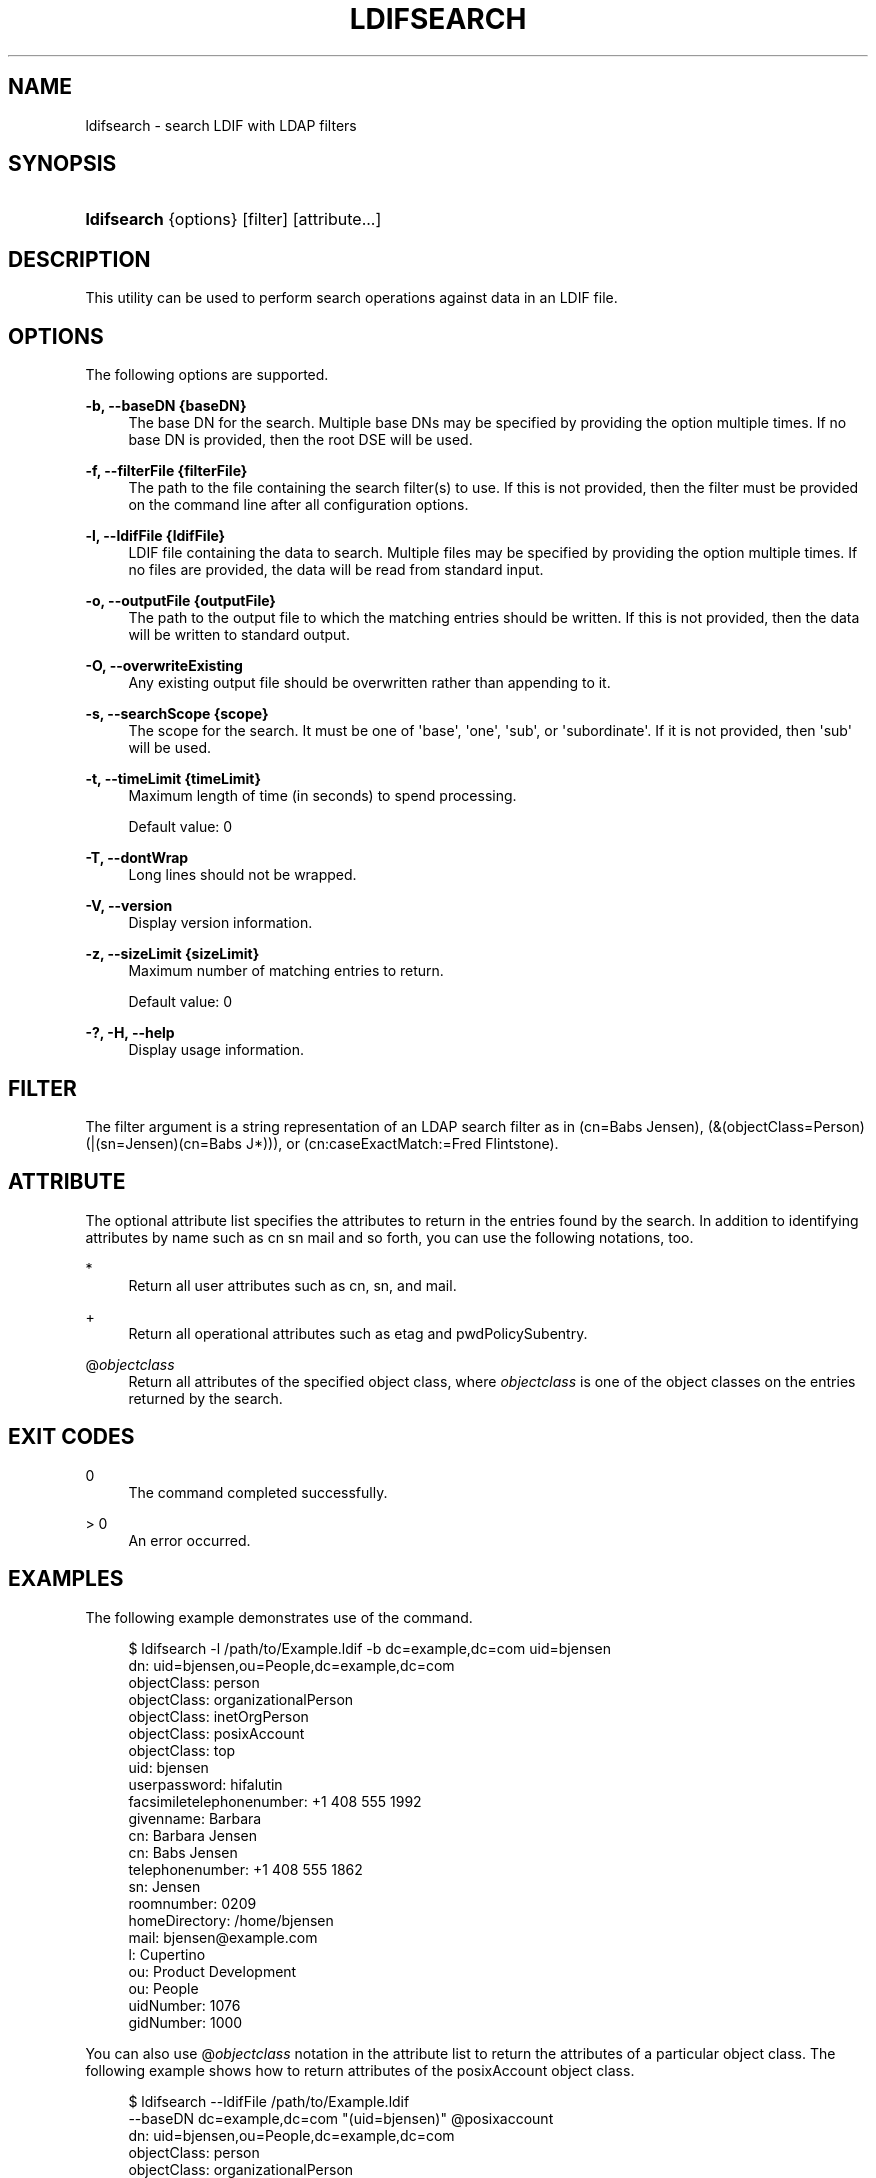 '\" t
.\"     Title: ldifsearch
.\"    Author: 
.\" Generator: DocBook XSL-NS Stylesheets v1.76.1 <http://docbook.sf.net/>
.\"      Date: 10/16/2012
.\"    Manual: Tools Reference
.\"    Source: OpenDJ 2.5.0
.\"  Language: English
.\"
.TH "LDIFSEARCH" "1" "10/16/2012" "OpenDJ 2\&.5\&.0" "Tools Reference"
.\" -----------------------------------------------------------------
.\" * Define some portability stuff
.\" -----------------------------------------------------------------
.\" ~~~~~~~~~~~~~~~~~~~~~~~~~~~~~~~~~~~~~~~~~~~~~~~~~~~~~~~~~~~~~~~~~
.\" http://bugs.debian.org/507673
.\" http://lists.gnu.org/archive/html/groff/2009-02/msg00013.html
.\" ~~~~~~~~~~~~~~~~~~~~~~~~~~~~~~~~~~~~~~~~~~~~~~~~~~~~~~~~~~~~~~~~~
.ie \n(.g .ds Aq \(aq
.el       .ds Aq '
.\" -----------------------------------------------------------------
.\" * set default formatting
.\" -----------------------------------------------------------------
.\" disable hyphenation
.nh
.\" disable justification (adjust text to left margin only)
.ad l
.\" -----------------------------------------------------------------
.\" * MAIN CONTENT STARTS HERE *
.\" -----------------------------------------------------------------
.SH "NAME"
ldifsearch \- search LDIF with LDAP filters
.SH "SYNOPSIS"
.HP \w'\fBldifsearch\fR\ 'u
\fBldifsearch\fR {options} [filter] [attribute...]
.SH "DESCRIPTION"
.PP
This utility can be used to perform search operations against data in an LDIF file\&.
.SH "OPTIONS"
.PP
The following options are supported\&.
.PP
\fB\-b, \-\-baseDN {baseDN}\fR
.RS 4
The base DN for the search\&. Multiple base DNs may be specified by providing the option multiple times\&. If no base DN is provided, then the root DSE will be used\&.
.RE
.PP
\fB\-f, \-\-filterFile {filterFile}\fR
.RS 4
The path to the file containing the search filter(s) to use\&. If this is not provided, then the filter must be provided on the command line after all configuration options\&.
.RE
.PP
\fB\-l, \-\-ldifFile {ldifFile}\fR
.RS 4
LDIF file containing the data to search\&. Multiple files may be specified by providing the option multiple times\&. If no files are provided, the data will be read from standard input\&.
.RE
.PP
\fB\-o, \-\-outputFile {outputFile}\fR
.RS 4
The path to the output file to which the matching entries should be written\&. If this is not provided, then the data will be written to standard output\&.
.RE
.PP
\fB\-O, \-\-overwriteExisting\fR
.RS 4
Any existing output file should be overwritten rather than appending to it\&.
.RE
.PP
\fB\-s, \-\-searchScope {scope}\fR
.RS 4
The scope for the search\&. It must be one of \*(Aqbase\*(Aq, \*(Aqone\*(Aq, \*(Aqsub\*(Aq, or \*(Aqsubordinate\*(Aq\&. If it is not provided, then \*(Aqsub\*(Aq will be used\&.
.RE
.PP
\fB\-t, \-\-timeLimit {timeLimit}\fR
.RS 4
Maximum length of time (in seconds) to spend processing\&.
.sp
Default value: 0
.RE
.PP
\fB\-T, \-\-dontWrap\fR
.RS 4
Long lines should not be wrapped\&.
.RE
.PP
\fB\-V, \-\-version\fR
.RS 4
Display version information\&.
.RE
.PP
\fB\-z, \-\-sizeLimit {sizeLimit}\fR
.RS 4
Maximum number of matching entries to return\&.
.sp
Default value: 0
.RE
.PP
\fB\-?, \-H, \-\-help\fR
.RS 4
Display usage information\&.
.RE
.SH "FILTER"
.PP
The filter argument is a string representation of an LDAP search filter as in
(cn=Babs Jensen),
(&(objectClass=Person)(|(sn=Jensen)(cn=Babs J*))), or
(cn:caseExactMatch:=Fred Flintstone)\&.
.SH "ATTRIBUTE"
.PP
The optional attribute list specifies the attributes to return in the entries found by the search\&. In addition to identifying attributes by name such as
cn sn mail
and so forth, you can use the following notations, too\&.
.PP
*
.RS 4
Return all user attributes such as
cn,
sn, and
mail\&.
.RE
.PP
+
.RS 4
Return all operational attributes such as
etag
and
pwdPolicySubentry\&.
.RE
.PP
@\fIobjectclass\fR
.RS 4
Return all attributes of the specified object class, where
\fIobjectclass\fR
is one of the object classes on the entries returned by the search\&.
.RE
.SH "EXIT CODES"
.PP
0
.RS 4
The command completed successfully\&.
.RE
.PP
> 0
.RS 4
An error occurred\&.
.RE
.SH "EXAMPLES"
.PP
The following example demonstrates use of the command\&.
.sp
.if n \{\
.RS 4
.\}
.nf
$ ldifsearch \-l /path/to/Example\&.ldif \-b dc=example,dc=com uid=bjensen
dn: uid=bjensen,ou=People,dc=example,dc=com
objectClass: person
objectClass: organizationalPerson
objectClass: inetOrgPerson
objectClass: posixAccount
objectClass: top
uid: bjensen
userpassword: hifalutin
facsimiletelephonenumber: +1 408 555 1992
givenname: Barbara
cn: Barbara Jensen
cn: Babs Jensen
telephonenumber: +1 408 555 1862
sn: Jensen
roomnumber: 0209
homeDirectory: /home/bjensen
mail: bjensen@example\&.com
l: Cupertino
ou: Product Development
ou: People
uidNumber: 1076
gidNumber: 1000
.fi
.if n \{\
.RE
.\}
.PP
You can also use
@\fIobjectclass\fR
notation in the attribute list to return the attributes of a particular object class\&. The following example shows how to return attributes of the
posixAccount
object class\&.
.sp
.if n \{\
.RS 4
.\}
.nf
$ ldifsearch \-\-ldifFile /path/to/Example\&.ldif
 \-\-baseDN dc=example,dc=com "(uid=bjensen)" @posixaccount
dn: uid=bjensen,ou=People,dc=example,dc=com
objectClass: person
objectClass: organizationalPerson
objectClass: inetOrgPerson
objectClass: posixAccount
objectClass: top
uid: bjensen
userpassword: hifalutin
cn: Barbara Jensen
cn: Babs Jensen
homeDirectory: /home/bjensen
uidNumber: 1076
gidNumber: 1000
.fi
.if n \{\
.RE
.\}
.SH "COPYRIGHT"
.br
Copyright \(co 2011-2012 ForgeRock AS
.br
